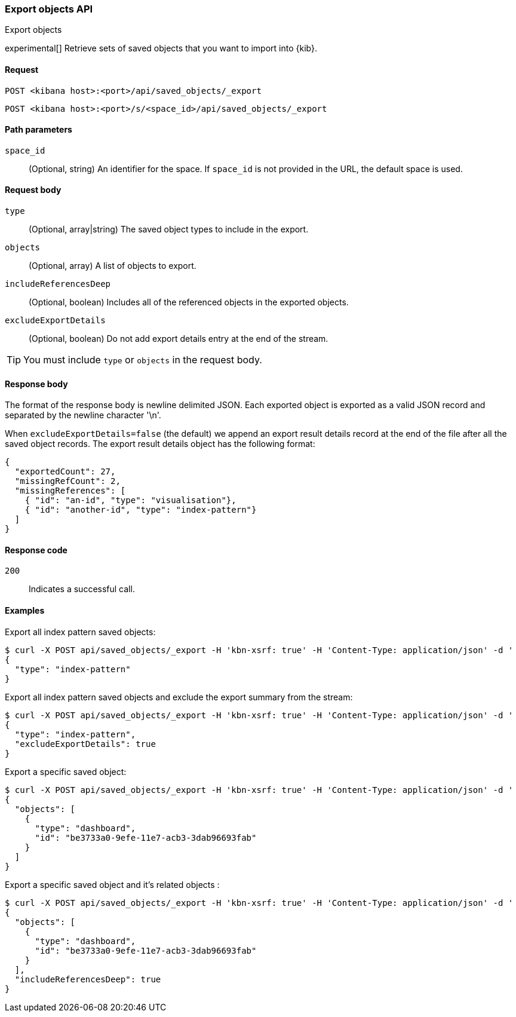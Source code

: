 [[saved-objects-api-export]]
=== Export objects API
++++
<titleabbrev>Export objects</titleabbrev>
++++

experimental[] Retrieve sets of saved objects that you want to import into {kib}.

[[saved-objects-api-export-request]]
==== Request

`POST <kibana host>:<port>/api/saved_objects/_export`

`POST <kibana host>:<port>/s/<space_id>/api/saved_objects/_export`

[[saved-objects-api-export-path-params]]
==== Path parameters

`space_id`::
  (Optional, string) An identifier for the space. If `space_id` is not provided in the URL, the default space is used.

[[saved-objects-api-export-request-request-body]]
==== Request body

`type`::
  (Optional, array|string) The saved object types to include in the export.

`objects`::
  (Optional, array) A list of objects to export.

`includeReferencesDeep`::
  (Optional, boolean) Includes all of the referenced objects in the exported objects.

`excludeExportDetails`::
  (Optional, boolean) Do not add export details entry at the end of the stream.

TIP: You must include `type` or `objects` in the request body.

[[saved-objects-api-export-request-response-body]]
==== Response body

The format of the response body is newline delimited JSON. Each exported object is exported as a valid JSON record and separated by the newline character '\n'.

When `excludeExportDetails=false` (the default) we append an export result details record at the end of the file after all the saved object records. The export result details object has the following format:

[source,json]
--------------------------------------------------
{
  "exportedCount": 27,
  "missingRefCount": 2,
  "missingReferences": [
    { "id": "an-id", "type": "visualisation"},
    { "id": "another-id", "type": "index-pattern"}
  ]
}
--------------------------------------------------

[[export-objects-api-create-request-codes]]
==== Response code

`200`::
    Indicates a successful call.

[[ssaved-objects-api-create-example]]
==== Examples

Export all index pattern saved objects:

[source,sh]
--------------------------------------------------
$ curl -X POST api/saved_objects/_export -H 'kbn-xsrf: true' -H 'Content-Type: application/json' -d '
{
  "type": "index-pattern"
}
--------------------------------------------------
// KIBANA

Export all index pattern saved objects and exclude the export summary from the stream:

[source,sh]
--------------------------------------------------
$ curl -X POST api/saved_objects/_export -H 'kbn-xsrf: true' -H 'Content-Type: application/json' -d '
{
  "type": "index-pattern",
  "excludeExportDetails": true
}
--------------------------------------------------
// KIBANA

Export a specific saved object:

[source,sh]
--------------------------------------------------
$ curl -X POST api/saved_objects/_export -H 'kbn-xsrf: true' -H 'Content-Type: application/json' -d '
{
  "objects": [
    {
      "type": "dashboard",
      "id": "be3733a0-9efe-11e7-acb3-3dab96693fab"
    }
  ]
}
--------------------------------------------------
// KIBANA

Export a specific saved object and it's related objects :

[source,sh]
--------------------------------------------------
$ curl -X POST api/saved_objects/_export -H 'kbn-xsrf: true' -H 'Content-Type: application/json' -d '
{
  "objects": [
    {
      "type": "dashboard",
      "id": "be3733a0-9efe-11e7-acb3-3dab96693fab"
    }
  ],
  "includeReferencesDeep": true
}
--------------------------------------------------
// KIBANA
